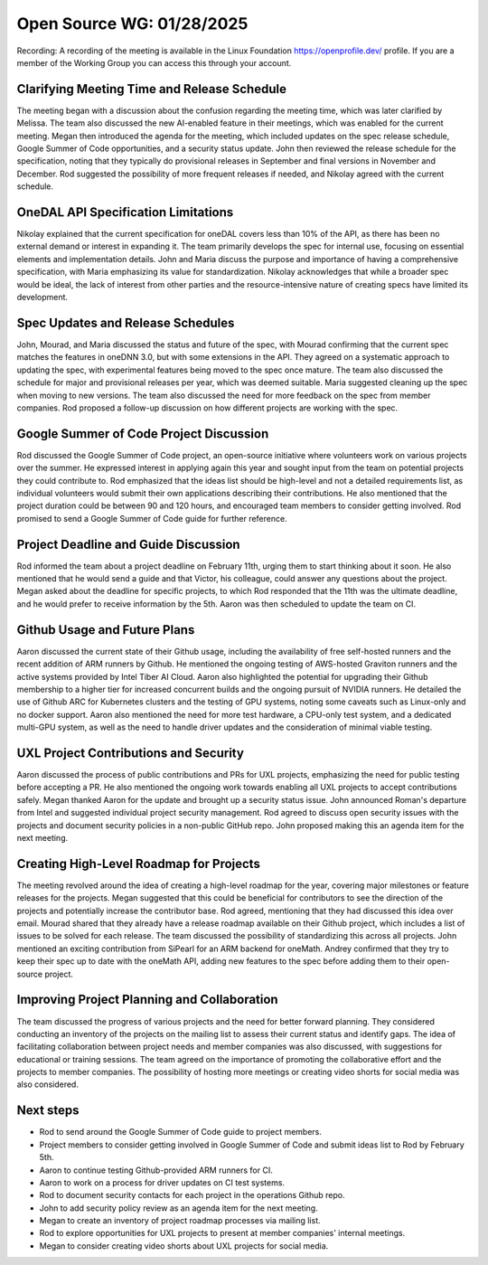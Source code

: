 ===========================
 Open Source WG: 01/28/2025
===========================

Recording: A recording of the meeting is available in the Linux Foundation https://openprofile.dev/ profile. If you are
a member of the Working Group you can access this through your account.


Clarifying Meeting Time and Release Schedule
============================================

The meeting began with a discussion about the confusion regarding the meeting time, which was later clarified by
Melissa. The team also discussed the new AI-enabled feature in their meetings, which was enabled for the current
meeting. Megan then introduced the agenda for the meeting, which included updates on the spec release schedule, Google
Summer of Code opportunities, and a security status update. John then reviewed the release schedule for the
specification, noting that they typically do provisional releases in September and final versions in November and
December. Rod suggested the possibility of more frequent releases if needed, and Nikolay agreed with the current
schedule.

OneDAL API Specification Limitations
====================================

Nikolay explained that the current specification for oneDAL covers less than 10% of the API, as there has been no
external demand or interest in expanding it. The team primarily develops the spec for internal use, focusing on
essential elements and implementation details. John and Maria discuss the purpose and importance of having a
comprehensive specification, with Maria emphasizing its value for standardization. Nikolay acknowledges that while a
broader spec would be ideal, the lack of interest from other parties and the resource-intensive nature of creating specs
have limited its development.

Spec Updates and Release Schedules
==================================

John, Mourad, and Maria discussed the status and future of the spec, with Mourad confirming that the current spec
matches the features in oneDNN 3.0, but with some extensions in the API. They agreed on a systematic approach to
updating the spec, with experimental features being moved to the spec once mature. The team also discussed the schedule
for major and provisional releases per year, which was deemed suitable. Maria suggested cleaning up the spec when moving
to new versions. The team also discussed the need for more feedback on the spec from member companies. Rod proposed a
follow-up discussion on how different projects are working with the spec.

Google Summer of Code Project Discussion
========================================

Rod discussed the Google Summer of Code project, an open-source initiative where volunteers work on various projects
over the summer. He expressed interest in applying again this year and sought input from the team on potential projects
they could contribute to. Rod emphasized that the ideas list should be high-level and not a detailed requirements list,
as individual volunteers would submit their own applications describing their contributions. He also mentioned that the
project duration could be between 90 and 120 hours, and encouraged team members to consider getting involved. Rod
promised to send a Google Summer of Code guide for further reference.

Project Deadline and Guide Discussion
=====================================

Rod informed the team about a project deadline on February 11th, urging them to start thinking about it soon. He also
mentioned that he would send a guide and that Victor, his colleague, could answer any questions about the project. Megan
asked about the deadline for specific projects, to which Rod responded that the 11th was the ultimate deadline, and he
would prefer to receive information by the 5th. Aaron was then scheduled to update the team on CI.

Github Usage and Future Plans
=============================

Aaron discussed the current state of their Github usage, including the availability of free self-hosted runners and the
recent addition of ARM runners by Github. He mentioned the ongoing testing of AWS-hosted Graviton runners and the active
systems provided by Intel Tiber AI Cloud. Aaron also highlighted the potential for upgrading their Github membership to
a higher tier for increased concurrent builds and the ongoing pursuit of NVIDIA runners. He detailed the use of Github
ARC for Kubernetes clusters and the testing of GPU systems, noting some caveats such as Linux-only and no docker
support. Aaron also mentioned the need for more test hardware, a CPU-only test system, and a dedicated multi-GPU system,
as well as the need to handle driver updates and the consideration of minimal viable testing.

UXL Project Contributions and Security
======================================

Aaron discussed the process of public contributions and PRs for UXL projects, emphasizing the need for public testing
before accepting a PR. He also mentioned the ongoing work towards enabling all UXL projects to accept contributions
safely. Megan thanked Aaron for the update and brought up a security status issue. John announced Roman's departure from
Intel and suggested individual project security management. Rod agreed to discuss open security issues with the projects
and document security policies in a non-public GitHub repo. John proposed making this an agenda item for the next
meeting.

Creating High-Level Roadmap for Projects
========================================

The meeting revolved around the idea of creating a high-level roadmap for the year, covering major milestones or feature
releases for the projects. Megan suggested that this could be beneficial for contributors to see the direction of the
projects and potentially increase the contributor base. Rod agreed, mentioning that they had discussed this idea over
email. Mourad shared that they already have a release roadmap available on their Github project, which includes a list
of issues to be solved for each release. The team discussed the possibility of standardizing this across all
projects. John mentioned an exciting contribution from SiPearl for an ARM backend for oneMath. Andrey confirmed that
they try to keep their spec up to date with the oneMath API, adding new features to the spec before adding them to their
open-source project.

Improving Project Planning and Collaboration
============================================

The team discussed the progress of various projects and the need for better forward planning. They considered conducting
an inventory of the projects on the mailing list to assess their current status and identify gaps. The idea of
facilitating collaboration between project needs and member companies was also discussed, with suggestions for
educational or training sessions. The team agreed on the importance of promoting the collaborative effort and the
projects to member companies. The possibility of hosting more meetings or creating video shorts for social media was
also considered.

Next steps
==========

* Rod to send around the Google Summer of Code guide to project members.
* Project members to consider getting involved in Google Summer of Code and submit ideas list to Rod by February 5th.
* Aaron to continue testing Github-provided ARM runners for CI.
* Aaron to work on a process for driver updates on CI test systems.
* Rod to document security contacts for each project in the operations Github repo.
* John to add security policy review as an agenda item for the next meeting.
* Megan to create an inventory of project roadmap processes via mailing list.
* Rod to explore opportunities for UXL projects to present at member companies' internal meetings.
* Megan to consider creating video shorts about UXL projects for social media.
